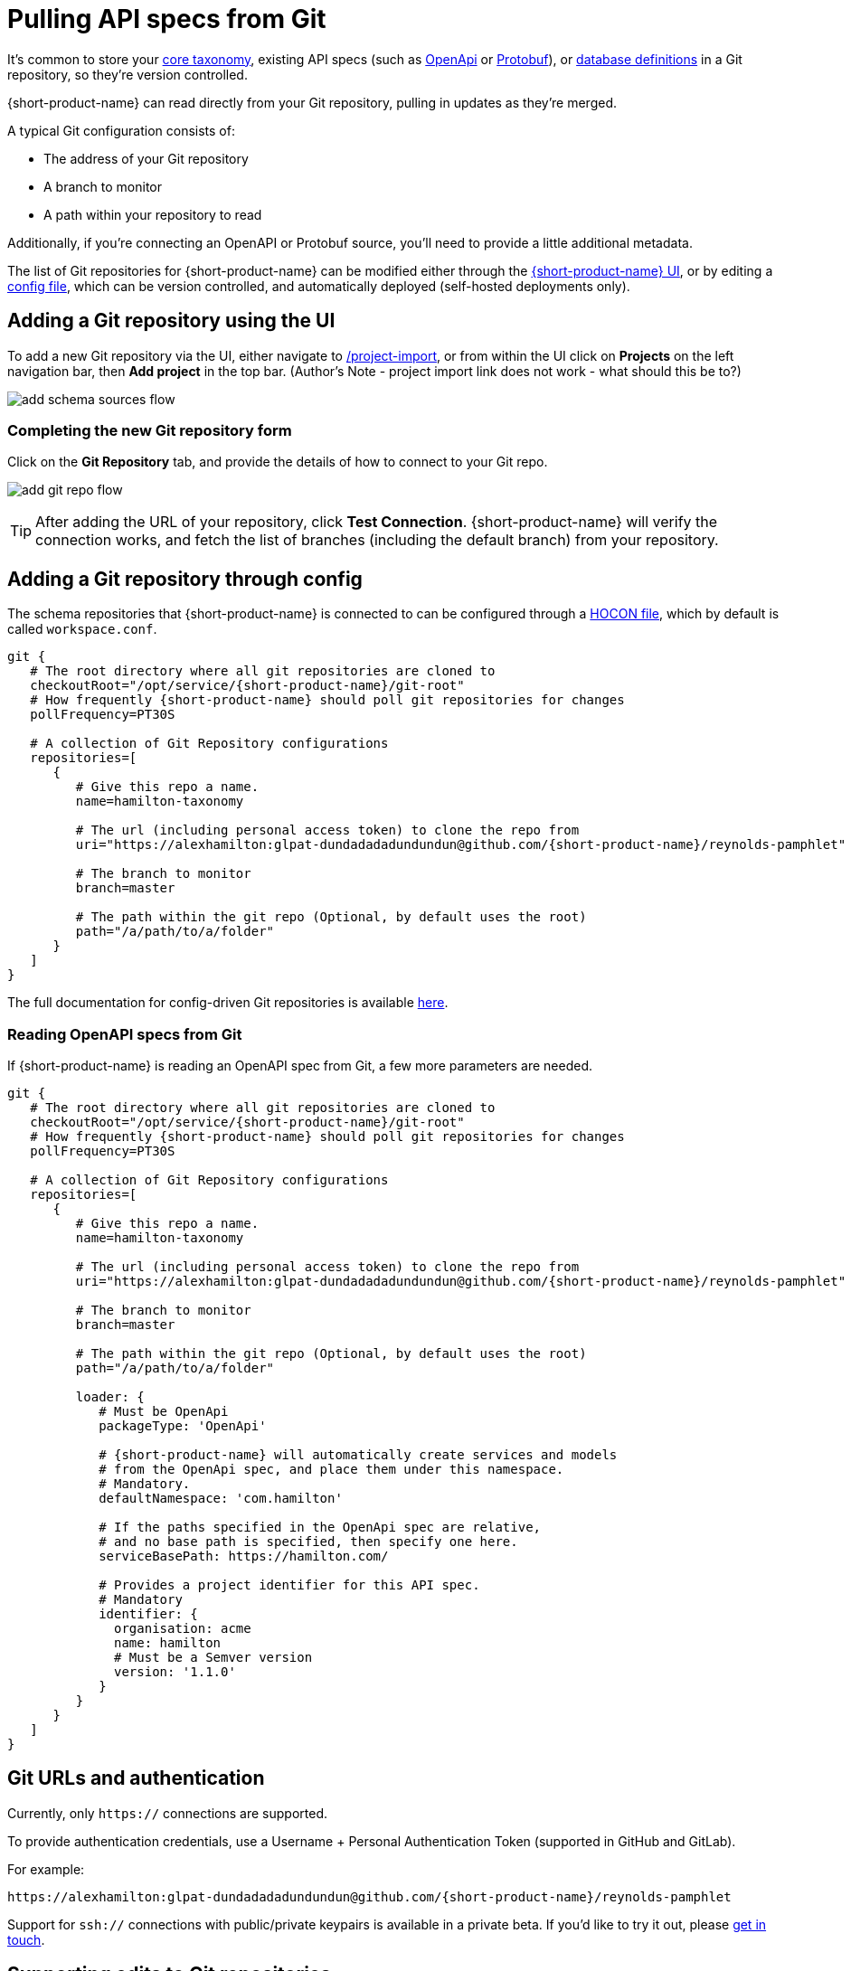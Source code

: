 = Pulling API specs from Git
:description: {short-product-name} can read schema and taxonomy definitions direct from Git.

It's common to store your xref:workspace:overview.adoc#your-core-taxonomy[core taxonomy], existing API specs (such as xref:describing-data-sources:open-api.adoc[OpenApi] or xref:describing-data-sources:protobuf.adoc[Protobuf]), or xref:describing-data-sources:databases.adoc[database definitions]
in a Git repository, so they're version controlled.

{short-product-name} can read directly from your Git repository, pulling in updates as they're merged.

A typical Git configuration consists of:

* The address of your Git repository
* A branch to monitor
* A path within your repository to read

Additionally, if you're connecting an OpenAPI or Protobuf source, you'll need to provide a little additional metadata.

The list of Git repositories for {short-product-name} can be modified either through the <<adding-a-git-repository-using-the-ui,{short-product-name} UI>>,
or by editing a <<adding-a-git-repository-through-config,config file>>, which can be version controlled, and automatically deployed (self-hosted deployments only).

== Adding a Git repository using the UI

To add a new Git repository via the UI, either navigate to http://localhost:9022/projects/project-import[/project-import], or from within the UI
click on *Projects* on the left navigation bar, then *Add project* in the top bar.
(Author's Note - project import link does not work - what should this be to?)


image:add_schema_sources_flow.png[]

// Light background? <ImageWithCaption src=\{AddSchemaSources} addLightBackground/>

=== Completing the new Git repository form

Click on the *Git Repository* tab, and provide the details of how to connect to your Git repo.

image:add_git_repo_flow.png[]

TIP: After adding the URL of your repository, click *Test Connection*. {short-product-name} will verify the connection works,
  and fetch the list of branches (including the default branch) from your repository.

== Adding a Git repository through config

The schema repositories that {short-product-name} is connected to can be configured through a xref:deploying:configuring.adoc[HOCON file], which by default is called `workspace.conf`.

[,hocon]
----
git {
   # The root directory where all git repositories are cloned to
   checkoutRoot="/opt/service/{short-product-name}/git-root"
   # How frequently {short-product-name} should poll git repositories for changes
   pollFrequency=PT30S

   # A collection of Git Repository configurations
   repositories=[
      {
         # Give this repo a name.
         name=hamilton-taxonomy

         # The url (including personal access token) to clone the repo from
         uri="https://alexhamilton:glpat-dundadadadundundun@github.com/{short-product-name}/reynolds-pamphlet"

         # The branch to monitor
         branch=master

         # The path within the git repo (Optional, by default uses the root)
         path="/a/path/to/a/folder"
      }
   ]
}
----

The full documentation for config-driven Git repositories is available xref:deploying:configuring.adoc#configuring-git-repositories[here].

=== Reading OpenAPI specs from Git

If {short-product-name} is reading an OpenAPI spec from Git, a few more parameters are needed.

[,hocon]
----
git {
   # The root directory where all git repositories are cloned to
   checkoutRoot="/opt/service/{short-product-name}/git-root"
   # How frequently {short-product-name} should poll git repositories for changes
   pollFrequency=PT30S

   # A collection of Git Repository configurations
   repositories=[
      {
         # Give this repo a name.
         name=hamilton-taxonomy

         # The url (including personal access token) to clone the repo from
         uri="https://alexhamilton:glpat-dundadadadundundun@github.com/{short-product-name}/reynolds-pamphlet"

         # The branch to monitor
         branch=master

         # The path within the git repo (Optional, by default uses the root)
         path="/a/path/to/a/folder"

         loader: {
            # Must be OpenApi
            packageType: 'OpenApi'

            # {short-product-name} will automatically create services and models
            # from the OpenApi spec, and place them under this namespace.
            # Mandatory.
            defaultNamespace: 'com.hamilton'

            # If the paths specified in the OpenApi spec are relative,
            # and no base path is specified, then specify one here.
            serviceBasePath: https://hamilton.com/

            # Provides a project identifier for this API spec.
            # Mandatory
            identifier: {
              organisation: acme
              name: hamilton
              # Must be a Semver version
              version: '1.1.0'
            }
         }
      }
   ]
}
----

== Git URLs and authentication

Currently, only `https://` connections are supported.

To provide authentication credentials, use a Username + Personal Authentication Token (supported in GitHub and GitLab).

For example:

----
https://alexhamilton:glpat-dundadadadundundun@github.com/{short-product-name}/reynolds-pamphlet
----

Support for `ssh://` connections with public/private keypairs is available in a private beta.  If you'd like to try it out, please https://support.hazelcast.com/s/[get in touch].

== Supporting edits to Git repositories

When changes are made to services or taxonomy definitions within {short-product-name}'s UI, these need to be written
somewhere.

It's common that these are persisted to a Git repository.

{short-product-name} supports two different flows for edits:

* Committing and pushing directly to the configured branch (default)
* Committing and pushing to a branch, and raising a Pull Request (GitHub only)
